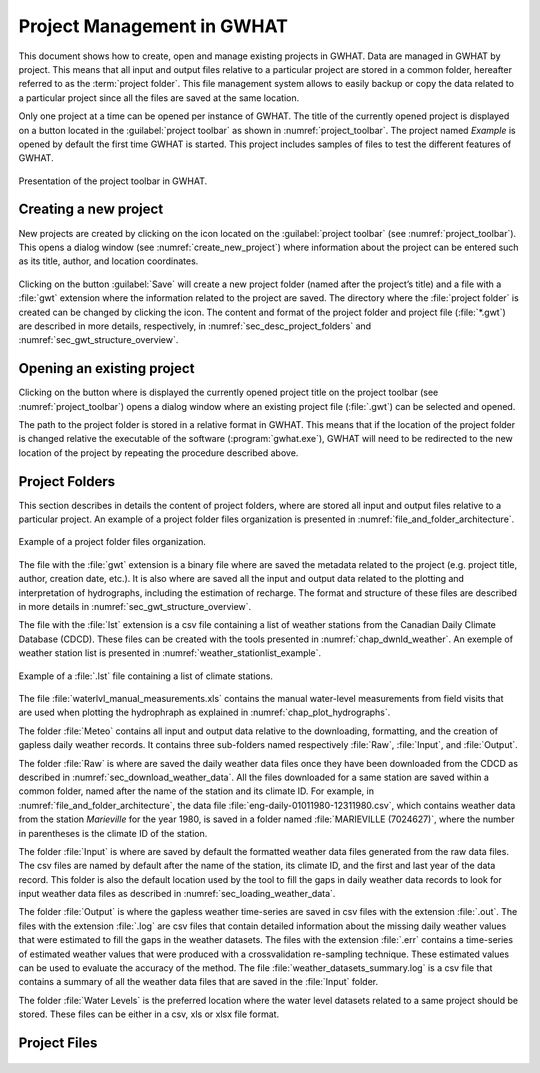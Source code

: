 Project Management in GWHAT
===============================================

This document shows how to create, open and manage existing projects in GWHAT.
Data are managed in GWHAT by project. This means that all input and output files
relative to a particular project are stored in a common folder, hereafter referred
to as the :term:`project folder`. This file management system allows to easily backup
or copy the data related to a particular project since all the files are saved
at the same location.

Only one project at a time can be opened per instance of GWHAT. The title of the 
currently opened project is displayed on a button located in the :guilabel:`project toolbar`
as shown in :numref:`project_toolbar`. The project named *Example* is opened by
default the first time GWHAT is started. This project includes samples of
files to test the different features of GWHAT.

.. _project_toolbar:
.. figure:: img/scs/scs_project_toolbar_annoted.*
    :align: center
    :width: 100%
    :alt: alternate text
    :figclass: align-center
    
    Presentation of the project toolbar in GWHAT.

Creating a new project
-----------------------------------------------

New projects are created by clicking on the |icon_new_project| icon located on the
:guilabel:`project toolbar` (see :numref:`project_toolbar`). This opens a dialog window 
(see :numref:`create_new_project`) where information about the project can 
be entered such as its title, author, and location coordinates.

.. _create_new_project:
.. figure:: img/scs_new_project_annoted.*
    :align: center
    :width: 100%
    :alt: alternate text
    :figclass: align-center

Clicking on the button :guilabel:`Save` will create a new project folder (named after
the project’s title) and a file with a :file:`gwt` extension where the information
related to the project are saved. 
The directory where the :file:`project folder` is created can be changed by
clicking the |icon_folder| icon.
The content and format of the project folder 
and project file (:file:`*.gwt`) are described in more details, respectively, in 
:numref:`sec_desc_project_folders` and :numref:`sec_gwt_structure_overview`.

Opening an existing project
-----------------------------------------------

Clicking on the button where is displayed the currently opened project title on
the project toolbar (see :numref:`project_toolbar`) opens a dialog window where
an existing project file (:file:`.gwt`) can be selected and opened.

The path to the project folder is stored in a relative format in GWHAT. This means
that if the location of the project folder is changed relative the executable of
the software (:program:`gwhat.exe`), GWHAT will need to be redirected to the new location
of the project by repeating the procedure described above.

.. _sec_desc_project_folders:

Project Folders
-----------------------------------------------

This section describes in details the content of project folders, where are
stored all input and output files relative to a particular project.
An example of a project folder files organization is presented in
:numref:`file_and_folder_architecture`.

.. _file_and_folder_architecture:
.. figure:: img/file_and_folder_architecture.*
    :align: center
    :width: 100%
    :alt: alternate text
    :figclass: align-center
    
    Example of a project folder files organization.

The file with the :file:`gwt` extension is a binary file where are saved the metadata
related to the project (e.g. project title, author, creation date, etc.). It is also
where are saved all the input and output data related to the plotting and interpretation of
hydrographs, including the estimation of recharge. The format and structure of these
files are described in more details in :numref:`sec_gwt_structure_overview`.

The file with the :file:`lst` extension is a csv file containing a list of
weather stations from the Canadian Daily Climate Database (CDCD). These files
can be created with the tools presented in :numref:`chap_dwnld_weather`.
An exemple of weather station list is presented in :numref:`weather_stationlist_example`.

.. _weather_stationlist_example:
.. figure:: img/file_climate_station_list.*
    :align: center
    :width: 85%
    :alt: file_climate_station_list.png
    :figclass: align-center
    
    Example of a :file:`.lst` file containing a list of climate stations.

The file :file:`waterlvl_manual_measurements.xls` contains the manual
water-level measurements from field visits that are used when plotting the
hydrophraph as explained in :numref:`chap_plot_hydrographs`.

The folder :file:`Meteo` contains all input and output data relative to the
downloading, formatting, and the creation of gapless daily weather records. It
contains three sub-folders named respectively :file:`Raw`, :file:`Input`, 
and :file:`Output`.

The folder :file:`Raw` is where are saved the daily weather data files once they
have been downloaded from the CDCD as described in :numref:`sec_download_weather_data`.
All the files downloaded for a same station are saved within a common folder,
named after the name of the station and its climate ID. For example,
in :numref:`file_and_folder_architecture`, the data file
:file:`eng-daily-01011980-12311980.csv`, which contains weather data from the station *Marieville*
for the year 1980, is saved in a folder named :file:`MARIEVILLE (7024627)`, where the number in
parentheses is the climate ID of the station.

The folder :file:`Input` is where are saved by default the formatted weather
data files generated from the raw data files. The csv files are named by 
default after the name of the station, its climate ID, and the first and last year of the data record.
This folder is also the default location used by the tool to fill the gaps in 
daily weather data records to look for input weather data files as described in 
:numref:`sec_loading_weather_data`.

The folder :file:`Output` is where the gapless weather time-series are saved in
csv files with the extension :file:`.out`. The files with the extension :file:`.log`
are csv files that contain detailed information about the missing
daily weather values that were estimated to fill the gaps in the weather datasets.
The files with the extension :file:`.err` contains a time-series of estimated weather
values that were produced with a crossvalidation re-sampling technique.
These estimated values can be used to evaluate the accuracy of the method.
The file :file:`weather_datasets_summary.log` is a csv file that contains a summary
of all the weather data files that are saved in the :file:`Input` folder.

The folder :file:`Water Levels` is the preferred location where the water level
datasets related to a same project should be stored. These files can be either
in a csv, xls or xlsx file format.

.. _sec_gwt_structure_overview:

Project Files
-----------------------------------------------

.. figure:: img/Work-in-progress.*
    :align: center
    :width: 50%
    :alt: http://breakingbad.wikia.com/wiki/File:Work-in-progress-1024x603.png.
    :figclass: align-center


.. |icon_folder| image:: img/icon/icon_folder.*
                      :width: 1em
                      :height: 1em
                      :alt: folder



.. |icon_new_project| image:: img/icon_new_project.*
                      :width: 1em
                      :height: 1em
                      :alt: stop
